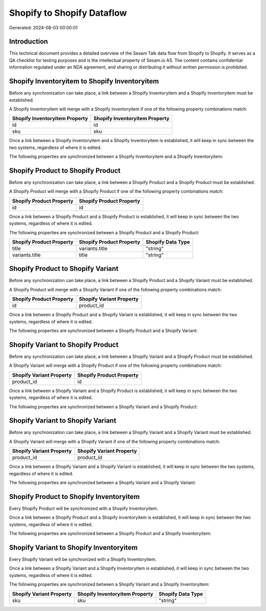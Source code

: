 ===========================
Shopify to Shopify Dataflow
===========================

Generated: 2024-08-03 00:00:01

Introduction
------------

This technical document provides a detailed overview of the Sesam Talk data flow from Shopify to Shopify. It serves as a QA checklist for testing purposes and is the intellectual property of Sesam.io AS. The content contains confidential information regulated under an NDA agreement, and sharing or distributing it without written permission is prohibited.

Shopify Inventoryitem to Shopify Inventoryitem
----------------------------------------------
Before any synchronization can take place, a link between a Shopify Inventoryitem and a Shopify Inventoryitem must be established.

A Shopify Inventoryitem will merge with a Shopify Inventoryitem if one of the following property combinations match:

.. list-table::
   :header-rows: 1

   * - Shopify Inventoryitem Property
     - Shopify Inventoryitem Property
   * - id
     - id
   * - sku
     - sku

Once a link between a Shopify Inventoryitem and a Shopify Inventoryitem is established, it will keep in sync between the two systems, regardless of where it is edited.

The following properties are synchronized between a Shopify Inventoryitem and a Shopify Inventoryitem:

.. list-table::
   :header-rows: 1

   * - Shopify Inventoryitem Property
     - Shopify Inventoryitem Property
     - Shopify Data Type


Shopify Product to Shopify Product
----------------------------------
Before any synchronization can take place, a link between a Shopify Product and a Shopify Product must be established.

A Shopify Product will merge with a Shopify Product if one of the following property combinations match:

.. list-table::
   :header-rows: 1

   * - Shopify Product Property
     - Shopify Product Property
   * - id
     - id

Once a link between a Shopify Product and a Shopify Product is established, it will keep in sync between the two systems, regardless of where it is edited.

The following properties are synchronized between a Shopify Product and a Shopify Product:

.. list-table::
   :header-rows: 1

   * - Shopify Product Property
     - Shopify Product Property
     - Shopify Data Type
   * - title
     - variants.title
     - "string"
   * - variants.title
     - title
     - "string"


Shopify Product to Shopify Variant
----------------------------------
Before any synchronization can take place, a link between a Shopify Product and a Shopify Variant must be established.

A Shopify Product will merge with a Shopify Variant if one of the following property combinations match:

.. list-table::
   :header-rows: 1

   * - Shopify Product Property
     - Shopify Variant Property
   * - id
     - product_id

Once a link between a Shopify Product and a Shopify Variant is established, it will keep in sync between the two systems, regardless of where it is edited.

The following properties are synchronized between a Shopify Product and a Shopify Variant:

.. list-table::
   :header-rows: 1

   * - Shopify Product Property
     - Shopify Variant Property
     - Shopify Data Type


Shopify Variant to Shopify Product
----------------------------------
Before any synchronization can take place, a link between a Shopify Variant and a Shopify Product must be established.

A Shopify Variant will merge with a Shopify Product if one of the following property combinations match:

.. list-table::
   :header-rows: 1

   * - Shopify Variant Property
     - Shopify Product Property
   * - product_id
     - id

Once a link between a Shopify Variant and a Shopify Product is established, it will keep in sync between the two systems, regardless of where it is edited.

The following properties are synchronized between a Shopify Variant and a Shopify Product:

.. list-table::
   :header-rows: 1

   * - Shopify Variant Property
     - Shopify Product Property
     - Shopify Data Type


Shopify Variant to Shopify Variant
----------------------------------
Before any synchronization can take place, a link between a Shopify Variant and a Shopify Variant must be established.

A Shopify Variant will merge with a Shopify Variant if one of the following property combinations match:

.. list-table::
   :header-rows: 1

   * - Shopify Variant Property
     - Shopify Variant Property
   * - product_id
     - product_id

Once a link between a Shopify Variant and a Shopify Variant is established, it will keep in sync between the two systems, regardless of where it is edited.

The following properties are synchronized between a Shopify Variant and a Shopify Variant:

.. list-table::
   :header-rows: 1

   * - Shopify Variant Property
     - Shopify Variant Property
     - Shopify Data Type


Shopify Product to Shopify Inventoryitem
----------------------------------------
Every Shopify Product will be synchronized with a Shopify Inventoryitem.

Once a link between a Shopify Product and a Shopify Inventoryitem is established, it will keep in sync between the two systems, regardless of where it is edited.

The following properties are synchronized between a Shopify Product and a Shopify Inventoryitem:

.. list-table::
   :header-rows: 1

   * - Shopify Product Property
     - Shopify Inventoryitem Property
     - Shopify Data Type


Shopify Variant to Shopify Inventoryitem
----------------------------------------
Every Shopify Variant will be synchronized with a Shopify Inventoryitem.

Once a link between a Shopify Variant and a Shopify Inventoryitem is established, it will keep in sync between the two systems, regardless of where it is edited.

The following properties are synchronized between a Shopify Variant and a Shopify Inventoryitem:

.. list-table::
   :header-rows: 1

   * - Shopify Variant Property
     - Shopify Inventoryitem Property
     - Shopify Data Type
   * - sku
     - sku
     - "string"

